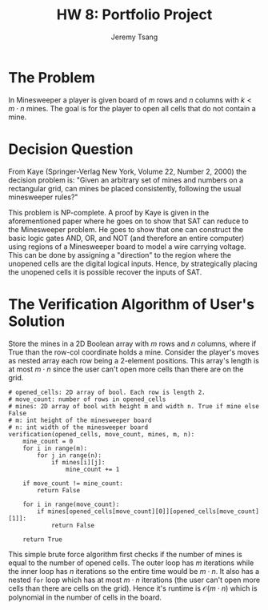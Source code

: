 #+OPTIONS: toc:nil num:nil tasks:nil ^:nil tags:nil
#+TITLE: HW 8: Portfolio Project
#+AUTHOR: Jeremy Tsang
#+LATEX_HEADER: \usepackage[margin={0.5in, 1in}]{geometry}
#+LATEX_HEADER: \usepackage{indentfirst}

# #+LATEX: \setlength\parindent{0pt}  # no indentations
* The Problem
In Minesweeper a player is given board of $m$ rows and $n$ columns with $k < m\cdot n$ mines. The goal is for the player to open all cells that do not contain a mine.
* Decision Question
From Kaye (Springer-Verlag New York, Volume 22, Number 2, 2000) the decision problem is: "Given an arbitrary set of mines and numbers on a rectangular grid, can mines be placed consistently, following the usual minesweeper rules?"

This problem is NP-complete. A proof by Kaye is given in the aforementioned paper where he goes on to show that SAT can reduce to the Minesweeper problem. He goes to show that one can construct the basic logic gates AND, OR, and NOT (and therefore an entire computer) using regions of a Minesweeper board to model a wire carrying voltage. This can be done by assigning a "direction" to the region where the unopened cells are the digital logical inputs. Hence, by strategically placing the unopened cells it is possible recover the inputs of SAT.
* The Verification Algorithm of User's Solution
Store the mines in a 2D Boolean array with $m$ rows and $n$ columns, where if True than the row-col coordinate holds a mine. Consider the player's moves as nested array each row being a 2-element positions. This array's length is at most $m \cdot n$ since the user can't open more cells than there are on the grid.
#+begin_example
# opened_cells: 2D array of bool. Each row is length 2.
# move_count: number of rows in opened_cells
# mines: 2D array of bool with height m and width n. True if mine else False
# m: int height of the minesweeper board
# n: int width of the minesweeper board
verification(opened_cells, move_count, mines, m, n):
    mine_count = 0
    for i in range(m):
        for j in range(n):
            if mines[i][j]:
                mine_count += 1

    if move_count != mine_count:
        return False

    for i in range(move_count):
        if mines[opened_cells[move_count][0]][opened_cells[move_count][1]]:
            return False

    return True
#+end_example
This simple brute force algorithm first checks if the number of mines is equal to the number of opened cells. The outer loop has $m$ iterations while the inner loop has $n$ iterations so the entire time would be $m \cdot n$. It also has a nested ~for~ loop which has at most $m \cdot n$ iterations (the user can't open more cells than there are cells on the grid). Hence it's runtime is $\mathcal{O}(m \cdot n)$ which is polynomial in the number of cells in the board.
